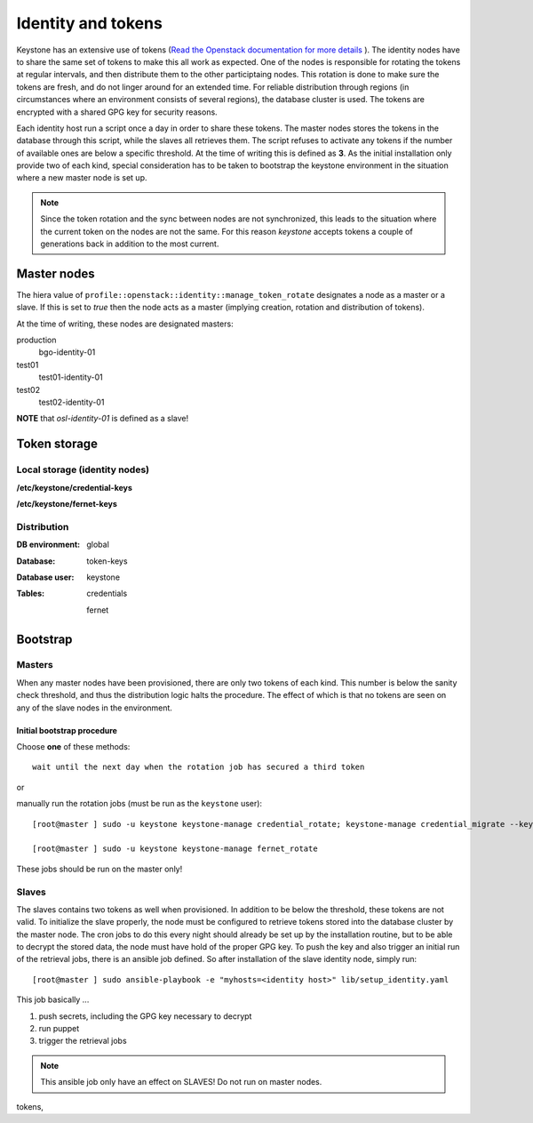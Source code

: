 ===================
Identity and tokens
===================

Keystone has an extensive use of tokens (`Read the Openstack documentation for
more details <https://docs.openstack.org/keystone/rocky/admin/identity-tokens.html>`_ ).
The identity nodes have to share the same set of tokens to make this all work as
expected. One of the nodes is responsible for rotating the tokens at regular
intervals, and then distribute them to the other participtaing nodes. This
rotation is done to make sure the tokens are fresh, and do not linger around for
an extended time. For reliable distribution through regions (in circumstances where an environment
consists of several regions), the database cluster is used. The tokens are
encrypted with a shared GPG key for security reasons.

Each identity host run a script once a day in order to share these tokens. The
master nodes stores the tokens in the database through this script, while the
slaves all retrieves them. The script refuses to activate any tokens if the
number of available ones are below a specific threshold. At the time of writing
this is defined as **3**. As the initial installation only provide two of each
kind, special consideration has to be taken to bootstrap the keystone
environment in the situation where a new master node is set up.

.. NOTE::
   Since the token rotation and the sync between nodes are not synchronized,
   this leads to the situation where the current token on the nodes are not the
   same. For this reason *keystone* accepts tokens a couple of generations back
   in addition to the most current.


Master nodes
============

The hiera value of ``profile::openstack::identity::manage_token_rotate``
designates a node as a master or a slave. If this is set to `true` then the node
acts as a master (implying creation, rotation and distribution of tokens).

At the time of writing, these nodes are designated masters:

production
  bgo-identity-01

test01
  test01-identity-01

test02
  test02-identity-01


**NOTE** that *osl-identity-01* is defined as a slave!


Token storage
=============

Local storage (identity nodes)
------------------------------

**/etc/keystone/credential-keys**

**/etc/keystone/fernet-keys**


Distribution
------------

:DB environment:
  global

:Database:
  token-keys

:Database user:
  keystone

:Tables:
  credentials

  fernet


Bootstrap
=========

Masters
-------

When any master nodes have been provisioned, there are only two tokens of each
kind. This number is below the sanity check threshold, and thus the distribution
logic halts the procedure. The effect of which is that no tokens are seen on any
of the slave nodes in the environment.

Initial bootstrap procedure
"""""""""""""""""""""""""""

Choose **one** of these methods::

  wait until the next day when the rotation job has secured a third token

or

manually run the rotation jobs (must be run as the ``keystone`` user)::

   [root@master ] sudo -u keystone keystone-manage credential_rotate; keystone-manage credential_migrate --keystone-user keystone --keystone-group keystone

   [root@master ] sudo -u keystone keystone-manage fernet_rotate

These jobs should be run on the master only!


Slaves
------

The slaves contains two tokens as well when provisioned. In addition to be below
the threshold, these tokens are not valid. To initialize the slave properly, the
node must be configured to retrieve tokens stored into the database cluster by
the master node. The cron jobs to do this every night should already be set up
by the installation routine, but to be able to decrypt the stored data, the node
must have hold of the proper GPG key. To push the key and also trigger an
initial run of the retrieval jobs, there is an ansible job defined. So after
installation of the slave identity node, simply run::

  [root@master ] sudo ansible-playbook -e "myhosts=<identity host>" lib/setup_identity.yaml

This job basically ...

1. push secrets, including the GPG key necessary to decrypt
2. run puppet
3. trigger the retrieval jobs

.. NOTE::
   This ansible job only have an effect on SLAVES! Do not run on master nodes.

tokens,
